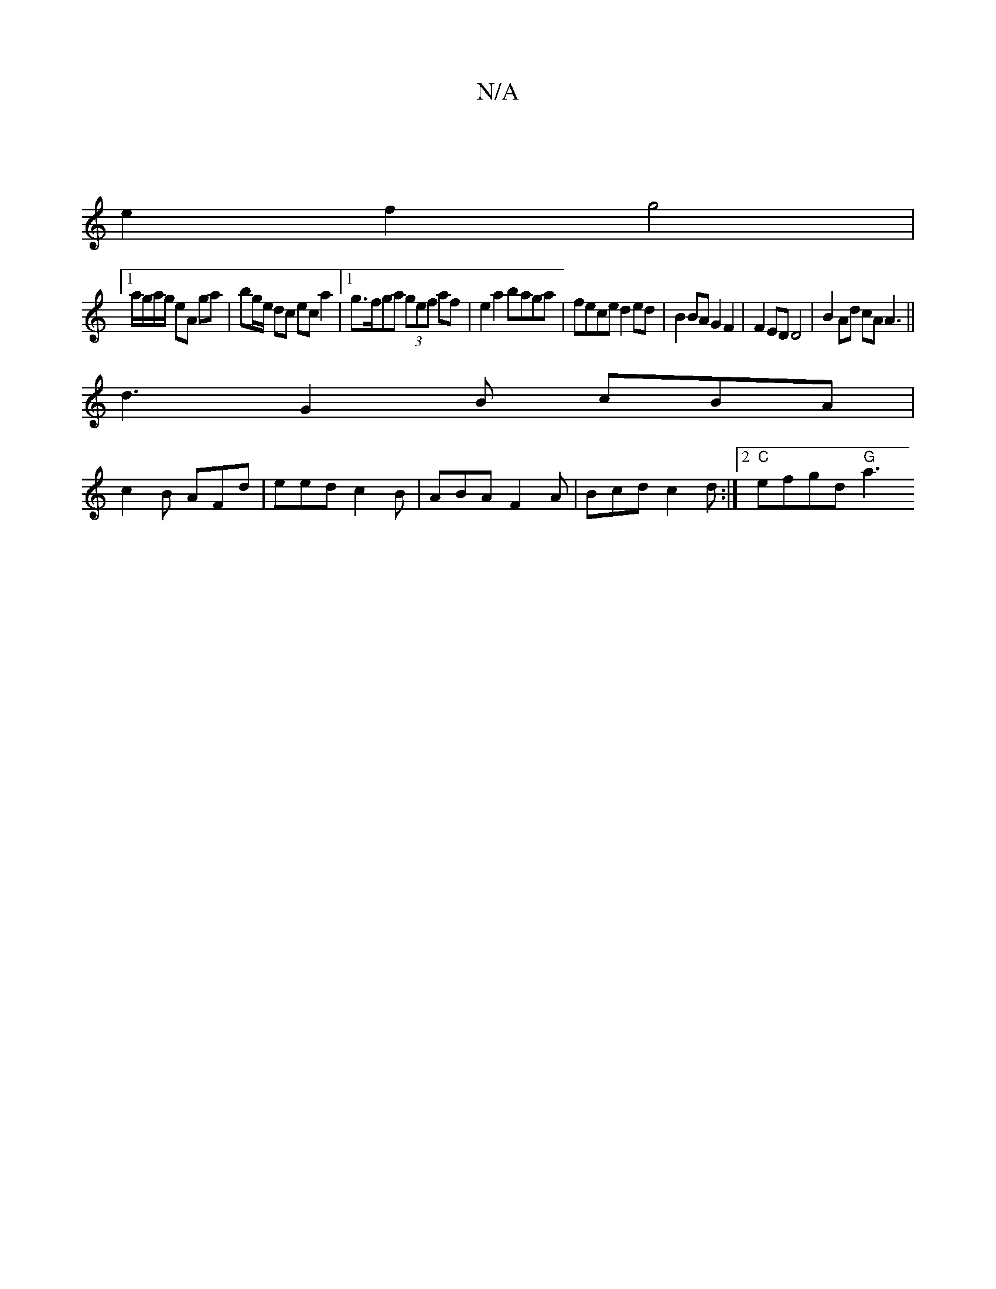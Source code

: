 X:1
T:N/A
M:4/4
R:N/A
K:Cmajor
|
e2 f2 g4 |
[1 a/g/a/g/ eA ga | bg/e/ dc ec a2 |1 g>fga (3gef af | e2 a2 baga | fece d2ed | B2 BA G2 F2 | F2 ED D4|B2 Ad cA A3|| 
d3 G2 B cBA|
c2B AFd | eed c2 B | ABA F2A | Bcd c2d :|2 "C"efgd "G"a3